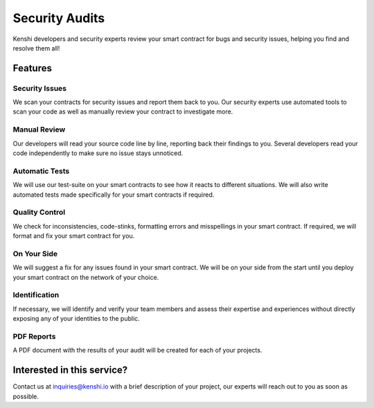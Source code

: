 Security Audits
===============

Kenshi developers and security experts review your smart contract for bugs and security
issues, helping you find and resolve them all!

Features
--------

Security Issues
~~~~~~~~~~~~~~~

We scan your contracts for security issues and report them back to you. Our security
experts use automated tools to scan your code as well as manually review your contract
to investigate more.


Manual Review
~~~~~~~~~~~~~

Our developers will read your source code line by line, reporting back their findings
to you. Several developers read your code independently to make sure no issue stays unnoticed.


Automatic Tests
~~~~~~~~~~~~~~~

We will use our test-suite on your smart contracts to see how it reacts to different
situations. We will also write automated tests made specifically for your smart contracts
if required.


Quality Control
~~~~~~~~~~~~~~~

We check for inconsistencies, code-stinks, formatting errors and misspellings in your
smart contract. If required, we will format and fix your smart contract for you.


On Your Side
~~~~~~~~~~~~

We will suggest a fix for any issues found in your smart contract. We will be on your
side from the start until you deploy your smart contract on the network of your choice.


Identification
~~~~~~~~~~~~~~

If necessary, we will identify and verify your team members and assess their expertise
and experiences without directly exposing any of your identities to the public.


PDF Reports
~~~~~~~~~~~

A PDF document with the results of your audit will be created for each of your projects.

Interested in this service?
---------------------------

Contact us at `inquiries@kenshi.io <mailto:inquiries@kenshi.io>`__ with a brief description
of your project, our experts will reach out to you as soon as possible.

